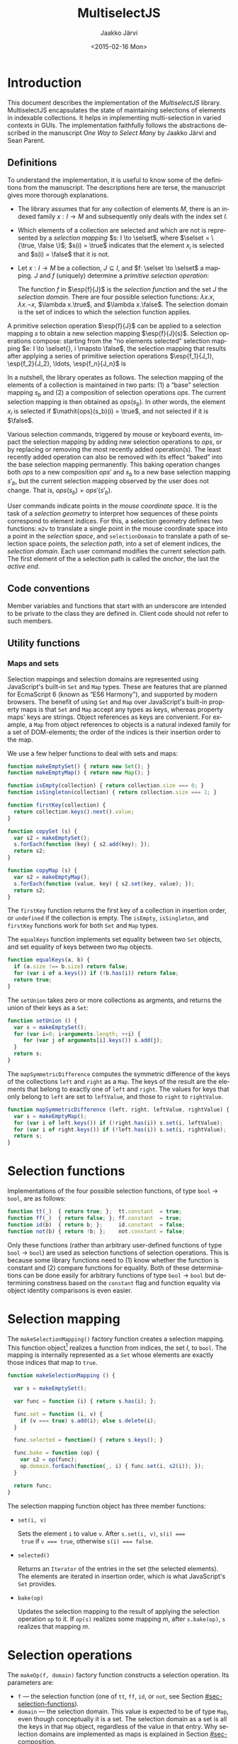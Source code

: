 * Export configuration                                             :noexport:
  
  #+MACRO: msjs MultiselectJS
  #+TITLE:     {{{msjs}}}
  #+AUTHOR:    Jaakko Järvi
  #+EMAIL:     jarvij@gmail.com
  #+DATE:      <2015-02-16 Mon>
  #+DESCRIPTION:
  #+KEYWORDS:
  #+LANGUAGE:  en
  #+OPTIONS:   H:5 num:t toc:t \n:nil @:t ::t |:t ^:t -:t f:t *:t <:t ':t
  #+OPTIONS:   TeX:t LaTeX:t skip:nil d:nil todo:t pri:nil tags:not-in-toc
  #+OPTIONS:   arch:nil
  
  #+EXPORT_SELECT_TAGS: export
  #+EXPORT_EXCLUDE_TAGS: noexport

  #+OPTIONS: html-postamble:nil html-preamble:nil html-scripts:nil 

  #+HTML_HEAD_EXTRA: <link rel="stylesheet" type="text/css" href="org.css" />
  #+HTML_DOCTYPE: xhtml5

  #+HTML_HEAD_EXTRA: <style>.org-src-name { font-weight: normal; text-decoration: overline underline;  font-family: monospace; margin-top: 1cm; }</style>
  # +HTML_HEAD_EXTRA: <style>.org-src-name:before { font-family: initial; content: ""; }</style>

* Introduction
  
  This document describes the implementation of the /{{{msjs}}}/
  library.  {{{msjs}}} encapsulates the state of maintaining
  selections of elements in indexable collections. It helps in
  implementing multi-selection in varied contexts in GUIs.  The
  implementation faithfully follows the abstractions described in the
  manuscript /One Way to Select Many/ by Jaakko Järvi and Sean Parent.

** Definitions

   \( 
   \newcommand{\true}{\mathsf{true}} 
   \newcommand{\false}{\mathsf{false}}
   \newcommand{\selset}{{\mathbf{2}}}
   \newcommand{\esp}[2]{\mathsf{op}^{#1}_{#2}} 
   \newcommand{\inds}{\mathsf{s\_dom}}
   \) 
  To understand the implementation, it is useful to know some of the
  definitions from the manuscript. The descriptions here are terse,
  the manuscript gives more thorough explanations.
   
  - The library assumes that for any collection of elements $M$, there
    is an indexed family $x: I \to M$ and subsequently only deals with
    the index set $I$.
 
  - Which elements of a collection are selected and which are not is
    represented by a /selection mapping/ $s: I \to \selset$, where
    $\selset = \{\true, \false \}$; $s(i) = \true$ indicates that the
    element $x_i$ is selected and $s(i) = \false$ that it is not.

  - Let $x: I \to M$ be a collection, $J \subseteq I$, and $f: \selset
    \to \selset$ a mapping.  $J$ and $f$ (uniquely) determine a
    /primitive selection operation/:

    \begin{equation*}
    \esp{f}{J}: (I \to \selset) \to (I \to \selset), s \mapsto
    \lambda i.\left\{ 
      \begin{array}{ll} 
        f(s(i)), & i \in J\\
        s(i), & i \notin J
      \end{array}
    \right.
    \end{equation*}

    The function $f$ in $\esp{f}{J}$ is the /selection function/ and
    the set $J$ the /selection domain/. There are four possible
    selection functions: $\lambda x. x$, $\lambda x. \neg x$,
    $\lambda x.\true$, and $\lambda x.\false$. The selection domain
    is the set of indices to which the selection function applies.

A primitive selection operation $\esp{f}{J}$ can be applied to a
selection mapping $s$ to obtain a new selection mapping
$\esp{f}{J}(s)$.  Selection operations compose: starting from
the "no elements selected" selection mapping $e: I \to \selset{}, i
\mapsto \false$, the selection mapping that results after applying a series
of primitive selection operations $\esp{f_1}{J_1}, \esp{f_2}{J_2},
\ldots, \esp{f_n}{J_n}$ is

\begin{equation*}
  (\esp{f_n}{J_n} \circ \esp{f_{n-1}}{J_{n-1}} \circ \ldots \circ \esp{f_1}{J_1})(e).
\end{equation*}

In a nutshell, the library operates as follows.  The selection mapping
of the elements of a collection is maintained in two parts: (1) a
"base" selection mapping $s_b$ and (2) a composition of selection
operations $\mathit{ops}$. The current selection mapping is then
obtained as $\mathit{ops}(s_b)$.  In other words, the element $x_i$ is
selected if $\mathit{ops}(s_b)(i) = \true$, and not selected if it is
$\false$.

Various selection commands, triggered by mouse or keyboard events,
impact the selection mapping by adding new selection
operations to $\mathit{ops}$, or by replacing or removing the most
recently added operation(s). The least recently added operation can also
be removed with its effect "baked" into the base selection mapping
permanently. This baking operation changes both $\mathit{ops}$ to a
new composition $\mathit{ops}'$ and $s_b$ to a new base selection
mapping $s'_b$, but the current selection mapping observed by the user
does not change. That is, $\mathit{ops}(s_b) = \mathit{ops}'(s'_b)$.

User commands indicate points in the /mouse coordinate space/.  It is
the task of a /selection geometry/ to interpret how sequences of these
points correspond to element indices. For this, a selection geometry
defines two functions: ~m2v~ to translate a single point in the mouse
coordinate space into a point in the /selection space/, and
~selectionDomain~ to translate a path of selection space points, the
/selection path/, into a set of element indices, the /selection
domain/. Each user command modifies the current selection path. The
first element of the a selection path is called the /anchor/, the last
the /active end/. 


** Code conventions

Member variables and functions that start with an underscore are
intended to be private to the class they are defined in. Client code
should not refer to such members.

** Utility functions

*** Maps and sets
    :PROPERTIES:
    :CUSTOM_ID: sec-maps-and-sets
    :END:

Selection mappings and selection domains are represented using
JavaScript's built-in ~Set~ and ~Map~ types. These are features that
are planned for EcmaScript 6 (known as "ES6 Harmony"), and supported
by modern browsers.  The benefit of using ~Set~ and ~Map~ over
JavaScript's built-in property maps is that ~Set~ and ~Map~ accept any
types as keys, whereas property maps' keys are strings.  Object
references as keys are convenient. For example, a ~Map~ from object
references to objects is a natural indexed family for a set of
DOM-elements; the order of the indices is their insertion order to the
map.

We use a few helper functions to deal with sets and maps:

#+NAME: set-and-map-functions
#+BEGIN_SRC js
  function makeEmptySet() { return new Set(); }
  function makeEmptyMap() { return new Map(); }

  function isEmpty(collection) { return collection.size === 0; }
  function isSingleton(collection) { return collection.size === 1; }

  function firstKey(collection) {
    return collection.keys().next().value; 
  }

  function copySet (s) { 
    var s2 = makeEmptySet();
    s.forEach(function (key) { s2.add(key); });
    return s2;
  }

  function copyMap (s) { 
    var s2 = makeEmptyMap();
    s.forEach(function (value, key) { s2.set(key, value); });
    return s2;
  }
#+END_SRC

The ~firstKey~ function returns the first key of a collection in
insertion order, or ~undefined~ if the collection is empty. The
~isEmpty~, ~isSingleton~, and ~firstKey~ functions work for both ~Set~
and ~Map~ types.

The ~equalKeys~ function implements set equality between two ~Set~ objects, 
and set equality of keys between two ~Map~ objects. 

#+NAME: equal-keys
#+BEGIN_SRC js
  function equalKeys(a, b) { 
    if (a.size !== b.size) return false;
    for (var i of a.keys()) if (!b.has(i)) return false;
    return true;
  }
#+END_SRC

The ~setUnion~ takes zero or more collections as argments, 
and returns the union of their keys as a ~Set~:

#+NAME: set-union
#+BEGIN_SRC js
  function setUnion () {
    var s = makeEmptySet();
    for (var i=0; i<arguments.length; ++i) {
       for (var j of arguments[i].keys()) s.add(j);
    }
    return s;
  }
#+END_SRC

The ~mapSymmetricDifference~ computes the symmetric difference of the
keys of the collections ~left~ and ~right~ as a ~Map~. The keys of the
result are the elements that belong to exactly one of ~left~ and
~right~. The values for keys that only belong to ~left~ are set to
~leftValue~, and those to ~right~ to ~rightValue~.

#+NAME: map-symmetric-difference
#+BEGIN_SRC js
  function mapSymmetricDifference (left, right, leftValue, rightValue) {
    var s = makeEmptyMap();
    for (var i of left.keys()) if (!right.has(i)) s.set(i, leftValue);
    for (var i of right.keys()) if (!left.has(i)) s.set(i, rightValue);
    return s; 
  }
#+END_SRC

*** Utilities scrap                                                :noexport:

#+NAME: utilities
#+BEGIN_SRC js :exports none :noweb yes
  <<set-and-map-functions>>
  <<equal-keys>>
  <<set-union>>
  <<map-symmetric-difference>>
  <<modifier-keys>>
#+END_SRC

*** Utilities tests                                        :noexport:ARCHIVE:

#+NAME: utilities-tests
#+BEGIN_SRC js :exports none :noweb yes
  test("Utilities tests", function (t) {

    var s = makeEmptySet();
    var m = makeEmptyMap();

    t.ok(isEmpty(s), "isEmpty 1");
    t.ok(isEmpty(m), "isEmpty 2");

    t.ok(!isSingleton(s), "isSingleton 1");
    t.ok(!isSingleton(m), "isSingleton 2");

    t.equal(firstKey(s), undefined, "firstKey 1");
    t.equal(firstKey(m), undefined, "firstKey 2");

    t.ok(equalKeys(s, m), "equalKeys 1");

    // add 1st elem to both
    s.add(1); m.set(1, true);

    t.ok(isSingleton(s), "isSingleton 3");
    t.ok(isSingleton(m), "isSingleton 4");

    t.ok(!isEmpty(s));
    t.ok(!isEmpty(m));

    t.equal(firstKey(s), 1, "firstKey 3");
    t.equal(firstKey(m), 1, "firstKey 4");

    // add 2nd elem to both
    s.add(2); m.set(2, true);
    t.ok(!isSingleton(s)), "not singleton 1";
    t.ok(!isSingleton(m)), "not singleton 2";

    t.equal(firstKey(s), 1, "firstKey 5");
    t.equal(firstKey(m), 1, "firstKey 6");
        
    t.ok(equalKeys(s, m), "equalKeys 2");

    // add 3rd to s
    s.add(3);
    t.ok(!equalKeys(s, m), "not equalKeys");
  });
#+END_SRC
* Selection functions 
    :PROPERTIES:
    :CUSTOM_ID: sec-selection-functions
    :END:

Implementations of the four possible selection functions, of type
~bool~ $\to$ ~bool~, are as follows:

#+NAME: selection-functions
#+BEGIN_SRC js
  function tt(_)  { return true; };  tt.constant  = true;
  function ff(_)  { return false; }; ff.constant  = true;
  function id(b)  { return b; };     id.constant  = false;
  function not(b) { return !b; };    not.constant = false;
#+END_SRC

Only these functions (rather than arbitrary user-defined functions of
type ~bool~ $\to$ ~bool~) are used as selection functions of selection
operations. This is because some library functions need to (1) know
whether the function is constant and (2) compare functions for
equality. Both of these determinations can be done easily for
arbitrary functions of type ~bool~ $\to$ ~bool~ but determining
constness based on the ~constant~ flag and function equality via
object identity comparisons is even easier.

* Selection mapping
  :PROPERTIES:
  :CUSTOM_ID: sec-selection-mapping
  :END:

The ~makeSelectionMapping()~ factory function creates a selection
mapping.  This function object[fn:1] realizes a function from indices,
the set $I$, to ~bool~.  The mapping is internally represented as a
~Set~ whose elements are exactly those indices that map to ~true~.

#+NAME: selection-mapping
#+BEGIN_SRC js
  function makeSelectionMapping () {

    var s = makeEmptySet();

    var func = function (i) { return s.has(i); };

    func.set = function (i, v) {
      if (v === true) s.add(i); else s.delete(i); 
    }

    func.selected = function() { return s.keys(); } 

    func.bake = function (op) {
      var s2 = op(func);
      op.domain.forEach(function(_, i) { func.set(i, s2(i)); });
    }

    return func;
  }
#+END_SRC

The selection mapping function object has three member functions:

- ~set(i, v)~
  
  Sets the element ~i~ to value ~v~. After ~s.set(i, v)~, ~s(i) ===
  true~ if ~v === true~, otherwise ~s(i) === false~.

- ~selected()~

  Returns an ~Iterator~ of the entries in the set (the selected
  elements).  The elements are iterated in insertion order, which is
  what JavaScript's ~Set~ provides.

- ~bake(op)~ 
  
  Updates the selection mapping to the result of applying the
  selection operation ~op~ to it. If ~op(s)~ realizes some mapping
  $m$, after ~s.bake(op)~, ~s~ realizes that mapping $m$.

[fn:1] By /function object/ we mean an object that can be called with
the function call syntax. It can be stateful and have both member
variables and member functions.

** Baking tests                                            :noexport:ARCHIVE:

#+NAME: baking-tests
#+BEGIN_SRC js :exports none :noweb yes
  test("Baking tests", function (t) {

    var M = multiselect;

    var D = M.detail;
    var s = D.makeSelectionMapping();
    var F = false, T = true;
    
    s.bake(D.makeOp(D.tt, dom())); // select no elements
    t.ok(arrayEquals([0, 1, 2, 3, 4].map(s),
                     [F, F, F, F, F]), "bake empty domain");
    
    s.bake(D.makeOp(D.tt, dom(1, 3))); // select 1 and 3
    t.ok(arrayEquals([0, 1, 2, 3, 4].map(s), 
                     [F, T, F, T, F]), "bake 1 and 3 true");
    
    s.bake(D.makeOp(D.ff, dom(1, 2))); // deselect 1 and 2
    t.ok(arrayEquals([0, 1, 2, 3, 4].map(s), 
                     [F, F, F, T, F]), "bake 1 and 2 false");
    
    s.bake(D.makeOp(D.not, dom(1, 3))); // flip 1 and 3
    t.ok(arrayEquals([0, 1, 2, 3, 4].map(s), 
                     [F, T, F, F, F]), "negate 1 and 3");
  });
#+END_SRC

* Selection operations

The ~makeOp(f, domain)~ factory function constructs a selection
operation.  Its parameters are:

  - ~f~ --- the selection function (one of ~tt~, ~ff~, ~id~, or ~not~,
    see Section [[#sec-selection-functions]]).
  - ~domain~ --- the selection domain. This value is expected to 
    be of type ~Map~, even though conceptually it is a set. The
    selection domain as a set is all the keys in that ~Map~ object, regardless
    of the value in that entry. Why selection domains are implemented as maps is explained
    in Section [[#sec-composition]].

Both arguments to ~makeOp~ are stored as members of the resulting (function) object,
as ~f~ and ~domain~.

#+NAME: primitive-selection-operation
#+BEGIN_SRC js 
  function makeOp (f, domain) {

    var func;
    if (f.constant) {
      func = function (s) {
        return function (i) {
          return (domain.has(i)) ? f() : s(i);
        }
      }
    } else {
      func = function (s) {
        return function (i) {
          return (domain.has(i)) ? f(s(i)) : s(i);
        }
      }
    }
    
    func.f = f;
    func.domain = domain;

    return func;
  }
#+END_SRC

The function call operator of the selection operator object takes one
of two of definitions, based on whether ~f~ is a constant function or
not;  if ~f~ is constant, there is no need to access the previous
state ~s(i)~ if ~i~ is within the operator's ~domain~.

** Primitive selection operation tests                     :noexport:ARCHIVE:

#+NAME: primitive-selection-operation-tests
#+BEGIN_SRC js :exports none
  test ("Primitive selection operation tests", function (t) {

    var M = multiselect;
    var D = M.detail;
    var F = false, T = true;
 
    var s = D.makeOp(D.tt, makeEmptyMap())(D.makeSelectionMapping());
    t.ok(arrayEquals([0, 1, 2, 3].map(s), 
                     [F, F, F, F]), "empty domain");

    s = D.makeOp(D.tt, dom(1, 3))(s);
    t.ok(arrayEquals([0, 1, 2, 3].map(s), 
                     [F, T, F, T]), "true function");

    s = D.makeOp(D.ff, dom(1, 3))(s);
    t.ok(arrayEquals([0, 1, 2, 3].map(s), 
                     [F, F, F, F]), "false function");

    s = D.makeOp(D.not, dom(1, 3))(s);
    t.ok(arrayEquals([0, 1, 2, 3].map(s), 
                     [F, T, F, T]), "negation function");

  });
#+END_SRC
* Composition of selection operations
  :PROPERTIES:
  :CUSTOM_ID: sec-composition
  :END:


The function ~makeOpComposition~ creates a composition of 
selection operations.  This function object is a selection operation
itself, so applying it to a selection mapping produces a selection
mapping. In symbols, if ~c~ is a composition and ~s~ a selection
mapping, ~c(s)~ is also a selection mapping.

#+NAME: op-composition
#+BEGIN_SRC js :noweb no-export
    function makeOpComposition () {

      var ops = [];                
      var domain = makeEmptyMap(); 
      var gen = 0;                                                    

      var func = function (s) {
        <<op-composition-function-call-operator-body>>
      }
     
      func.domain = domain;
      
      // member functions of func
      <<op-composition-push>>
      <<op-composition-pop>>
      <<op-composition-top>>
      <<op-composition-top2>>
      <<op-composition-shift>>
      <<op-composition-size>>
      <<op-composition-remove-index>>
      
      return func;
    }
#+END_SRC

The composed selection operations are stored in the ~ops~
array.  The keys of the ~domain~ map are the union of the domains
of all selection operations in ~ops~. The counter ~gen~
grows with each added selection operation. 

Assume the composition object represents the value $f \circ g \circ h$.
Then ~ops~ is the array ~[h, g, f]~.  The selection status of an element $i$ in $(f \circ g
\circ h)(s)$, where $s$ is the base selection mapping, could simply be
determined by computing ~f(g(h(s)))(i)~. Often the result, however,
does not depend on all functions in the composition. For example, if
~f~'s selection function is constant and ~i~ belongs to ~f~'s domain,
then ~f(g(h(s)))(i)~ is equal to ~f(s)(i)~. Or if ~i~ is not in ~f~'s
or ~g~'s domain, then ~f(g(h(s)))(i)~ is equal to ~h(s)(i)~.  The
composition object maintains extra information to avoid unnecessary
evaluations. 

The basic scheme is that ~domain~ maps each index ~i~ to the first
selection operation whose domain includes ~i~, and the
domain of that selection operation maps ~i~ to the next
selection operation whose domain includes ~i~, and so
forth. In more details:

- If for some composition object ~domain.has(i)~ is true,
  then ~ops[ops.length-1 - (gen - domain.get(i))]~ is the first
  (counting backwards from the end of the array) selection
  operation that defines a value for index ~i~.  If ~domain.has(i)~ is
  false, then ~i~ does not belong to the domain of any of the
  selection operators in ~ops~.  

- The value of ~gen~ is increased with every addition of a 
  selection operation to the composition. The purpose of ~gen~
  is to avoid updating every element of ~domain~ when new operations
  are added to ~ops~.
 
- Assume ~ops[n]~ is the first selection operation that
  defines ~i~.  If ~op~'s selection function ~f~ is not constant (it
  is ~id~ or ~not~), then to obtain the selection status of ~i~, ~i~'s
  prior status is needed. This prior status is determined by the
  closest selection operation that has ~i~ in its domain,
  which is found as follows.
  The expression ~ops[n].domain.get(i)~ has
  some integral value ~k~. The meaning of ~k~ is the distance in the
  ~ops~ array to the closest entry that defines the selection status
  of ~i~. In other words, ~ops[n-k].domain.has(i)~ is ~true~, and for
  all ~0 < j < k~, ~ops[n-j].domain.has(i)~ is ~false~.  If ~k > n~,
  ~i~ belongs to the domain of no prior primitive selection operation;
  ~i~'s selection state is then ~s(i)~, determined only by the base
  selection mapping ~s~.

#  Note that when the selection function is constant (~tt~ or ~ff~),
#  the ~ops~ composition need not be traversed further.  If no ~id~ or
#  ~not~ selection functions are used anywhere in the composition, no
#  more than one selection function is evaluated to determine the
#  selection status of an element.

The implementation of ~func~'s function call operator takes advantage
of the avove encodings. First, if an element ~i~ is not in the
selection domain of some selection operation, the selection
function of that operation is never evaluated when determining the
selection status of ~i~. Second, if an element ~i~ is in the 
domain of a selection operation whose selection function is
constant, and that function is evaluated to find out the
selection status of ~i~, then no further selection functions are
invoked.

#+CAPTION: ~<<op-composition-function-call-operator-body>>~
#+NAME: op-composition-function-call-operator-body
#+BEGIN_SRC js :noweb strip-export
  return function (i) {
    return evaluate(domain.has(i) ? (ops.length-1) - (gen-domain.get(i)) : -1, i)(i);
  }

  // determine selection state of i but only access the elements 
  // of ops (staring from ind) that have i in their domain
  function evaluate(ind, i) {
    if (ind < 0) return s; // i defined in the base selection mapping s
    else {
      var op = ops[ind];
      return op(function (j) { return evaluate(ind - op.domain.get(i), j)(i); });
      // the call to evaluate is wrapped to a lambda to make the call lazy.
      // op will only call the lambda if op.f.constant is false
    }
  }
#+END_SRC

The public methods of a composition object are:

  - ~push(op)~ 

    - Adds ~op~ to the composition; if ~c~ represents the 
      composition $r_1 \circ r_2 \circ \cdots \circ r_n$, 
      then ~c.push(op)~ represents the
      composition ~op~ $\circ\, r_1 \circ r_2 \circ \cdots \circ r_n$.

      #+CAPTION: ~<<op-composition-push>>~
      #+NAME: op-composition-push
      #+BEGIN_SRC js :noweb strip-export
        func.push = function (op) {
          ops.push(op);
          ++gen
          op.domain.forEach(function(_, i) {
            op.domain.set(i, domain.has(i) ? gen - domain.get(i) : ops.length);
            domain.set(i, gen); 
          });
        }
      #+END_SRC

    - When ~op~ is pushed to ~ops~, each element ~i~ in its domain is
      assigned the distance to the previous operation in ~ops~ that
      defines ~i~. If none defines ~i~, the distance is the length of
      ~ops~, indicating that the previous definition is the base
      selection mapping. The composition's domain is also updated for
      each ~i~, setting the newly added operation ~op~ as the most
      recent one that defines the selection state of ~i~.
      
  - ~pop()~

    - Removes the most recently pushed operation from the composition.
      If ~c~ is $r_1 \circ r_2 \circ \cdots \circ r_n$, then
      ~c.pop()~ is $r_2 \circ \cdots \circ r_n$. 

      /Precondition:/ ~ops~ not empty.

      #+CAPTION: ~<<op-composition-pop>>~
      #+NAME: op-composition-pop
      #+BEGIN_SRC js :noweb strip-export
        func.pop = function () {
          var n = ops.length;
          var op = ops.pop();
          --gen;
          // domain updated for those elements that are in op.domain
          op.domain.forEach(function (_, i) {
            if (op.domain.get(i) >= n) domain.delete(i); // no op defines i
            else domain.set(i, domain.get(i) - op.domain.get(i)); 
          });
          return op;
        }
      #+END_SRC
    
  - ~top()~
  
    - Returns a reference to the most recently pushed operation.

      /Precondition:/ ~ops~ not empty.

      #+CAPTION: ~<<op-composition-top>>~
      #+NAME: op-composition-top
      #+BEGIN_SRC js :noweb strip-export
        func.top = function () { return ops[ops.length - 1]; }
      #+END_SRC

  - ~top2()~
  
    - Returns a reference to the second-most recently pushed operation.

      /Precondition:/ ~ops~ has at least two elements.

      #+CAPTION: ~<<op-composition-top2>>~
      #+NAME: op-composition-top2
      #+BEGIN_SRC js :noweb strip-export
        func.top2 = function () { return ops[ops.length - 2]; }
      #+END_SRC

  - ~shift()~

    - Removes the least recently pushed operation from the composition.
      If ~c~ is $r_1 \circ r_2 \cdots \circ r_n$, then
      ~c.shift()~ is $r_1 \circ r_2 \cdots \circ r_{n-1}$. Returns
      the removed operation.

      /Precondition:/ ~ops~ not empty.

      #+CAPTION: ~<<op-composition-shift>>~
      #+NAME: op-composition-shift
      #+BEGIN_SRC js :noweb strip-export
        func.shift = function (bmap) {
          var op = ops.shift();
          op.domain.forEach(function(_, i) {
            if (domain.get(i) - gen === ops.length) { domain.delete(i); }
            // if lastOp the only op that defines i, remove i from domain
          });
          return op;
        }
     #+END_SRC

  - ~size()~
 
    - Returns the number of operations in ~ops~.

      #+CAPTION: ~<<op-composition-size>>~
      #+NAME: op-composition-size
      #+BEGIN_SRC js :noweb strip-export 
        func.size = function () { return ops.length; }
      #+END_SRC

  - ~removeIndex(i)~

    - Removes an index from ~domain~ and all domains in ~ops~.

      #+CAPTION: ~<<op-composition-remove-index>>~
      #+NAME: op-composition-remove-index
      #+BEGIN_SRC js :noweb strip-export 
        func.removeIndex = function (i) {
          if (!domain.has(i)) return;

          // find the first op in ops that defines i
          var j = (ops.length - 1) - (gen - domain.get(i));

          while (j >= 0) {
            var d = ops[j].domain.get(i);
            ops[j].domain.delete(i);
            j -= d;
          }
          domain.delete(i);
        }
      #+END_SRC

** Op composition tests                                    :noexport:ARCHIVE:

#+NAME: op-composition-tests
#+BEGIN_SRC js :exports none
  test ("Op composition tests", function (t) {

    var D = multiselect.detail;
    var s = D.makeSelectionMapping();
    var comp = D.makeOpComposition();
    var F = false, T = true;
    var sel = comp(s); 

    t.ok(arrayEquals([0, 1, 2].map(sel), [F, F, F]), "empty");
   
    comp.push(D.makeOp(D.tt, dom(1)));
    t.ok(arrayEquals([0, 1, 2].map(sel), [F, T, F]), "add 1");

    comp.push(D.makeOp(D.not, dom(0, 1, 2)));
    t.ok(arrayEquals([0, 1, 2].map(sel), [T, F, T]), "add 2");

    comp.push(D.makeOp(D.ff, dom(0, 1)));
    t.ok(arrayEquals([0, 1, 2].map(sel), [F, F, T]), "add 3");

    comp.pop();
    t.ok(arrayEquals([0, 1, 2].map(sel), [T, F, T]), "pop 1");

    comp.pop();
    t.ok(arrayEquals([0, 1, 2].map(sel), [F, T, F]), "pop 2");

    comp.pop();
    t.ok(arrayEquals([0, 1, 2].map(sel), [F, F, F]), "empty");

    // push three ops
    comp.push(D.makeOp(D.not, dom(0, 2)));
    comp.push(D.makeOp(D.tt,  dom(1, 2)));
    comp.push(D.makeOp(D.not, dom(0, 1)));
    t.ok(arrayEquals([0, 1, 2].map(sel), [F, F, T]), "add 3 again");

    comp.shift(); 
    t.ok(arrayEquals([0, 1, 2].map(sel), [T, F, T]), "shift 1");

    comp.shift(); 
    t.ok(arrayEquals([0, 1, 2].map(sel), [T, T, F]), "shift 2");

    comp.shift(); 
    t.ok(arrayEquals([0, 1, 2].map(sel), [F, F, F]), "shift 3");
   
  });
#+END_SRC

#+NAME: op-remove-index-tests
#+BEGIN_SRC js :exports none
  test ("Op composition removeIndex tests", function (t) {

    var D = multiselect.detail;
    var comp = D.makeOpComposition();
    var s = D.makeSelectionMapping();
    var selection = comp(s); 

    comp.push(D.makeOp(D.tt, dom(0)));
    comp.push(D.makeOp(D.tt, dom(1)));
    comp.push(D.makeOp(D.ff, dom(0)));
    comp.push(D.makeOp(D.tt, dom(0, 1)));
    t.ok(arrayEquals([0, 1].map(selection), [true, true]), "removeIndex 1");
    comp.removeIndex(1);
    t.ok(arrayEquals([0, 1].map(selection), [true, false]), "removeIndex 2");
    comp.removeIndex(0);
    t.ok(arrayEquals([0, 1].map(selection), [false, false]), "removeIndex 3");
  });
#+END_SRC

* Selection state

The ~SelectionState~ class stores all state of a multi-selection, 
that is, the information contained in the "selection state tuple"
described in the manuscript.  ~SelectionState~ is (most of) the public
API of {{{msjs}}}.  Its constructor's parameters are:

 - a /selection geometry/ (see Section [[#sec-selection-geometries]]),
 - a callback (~refresh~) that defines how to display the selection
   state (the default is a function that does nothing),
 - a flag that controls whether /change tracking/ should be used or
   not (the default is ~false~: no tracking), and
 - the maximum number of undo operations (the default is 10).

#+NAME: selection-state
#+BEGIN_SRC js 
  function SelectionState (geometry, refresh, tracking, maxUndo) {

    if (refresh === undefined) refresh = function () {};
    if (tracking === undefined) tracking = false;
    if (maxUndo === undefined) maxUndo = 10;

    this._geometry = geometry;
    this._tracking = tracking;
    this._refresh = refresh;
    this._maxOps = Math.max(2, 2 * maxUndo);
    this.reset();
  }
#+END_SRC

If ~tracking~ is ~true~, ~refresh~ will be called with a ~Map~ whose
keys are the indices of the changed elements, and values their current
selection status (~true~ or ~false~).  If ~tracking~ is false,
~refresh~ will be called with the current selection mapping.  Tracking
can simplify visualizing the selection, but it requires additional
computation and memory, so it is left optional.

The maximum number of selection operations, ~_maxOps~, is
twice ~maxUndo~, as each undoable operation consists of two 
selection operations.  At least one pair of selection
operations must be allowed, otherwise shift-click will not work as
expected (if each operation is immediately baked into the permanent
selection mapping, shift-click would not remember the prior state of
the elements under the current selection domain).

The rest of the initialization code is in the ~reset~ method.  This
method can be used if the entire selection state must be reset (e.g.,
to respond to the indexed family $I$ being changed).

#+NAME: selection-state-reset
#+BEGIN_SRC js 
  SelectionState.prototype.reset = function () {

    this._s = makeSelectionMapping();
    this._ops = makeOpComposition();
    this._spath = [];
    this._cursor = undefined;

    this._redoStack = [];
    this._current = this._ops(this._s); // current selection
    
    this._opsStatus = ACTIVE_NONE;        
    this._queuedCommand = function () {};
  };

  const ACTIVE_NONE = 0, ACTIVE_FILTER = 1, ACTIVE_SHIFT_CLICK_OR_SET_PATH = 2;
  const C_SHIFT_CLICK = 0, C_SET_PATH = 1;
#+END_SRC

The elements of the /selection state tuple/ described 
in the manuscript are represented by ~SelectionState~'s member
variables:

  1. ~_s~ is the selection mapping,
  2. ~_ops~ is the composition of primitive selection operations (it
     is an invariant that ~_ops~ always has an even number of
     selection operations),
  3. ~_spath~ is the selection path, 
  4. ~_cursor~ is the keyboard cursor, and
  5. ~_opsStatus~ is an indicator of whether the topmost selection
     operation is /active/ (open for modification) and for which command. It can
     take values ~ACTIVE_NONE~, ~ACTIVE_SHIFT_CLICK_OR_SET_PAHT~, or ~ACTIVE_FILTER~.
     If the status is ~ACTIVE_NONE~, then both shift-click/set path and filter
     methods will first add a new empty pair of selection operators to
     ~_ops~.  If it is ~ACTIVE_SHIFT_CLICK~, then shift-click or set path will not
     add a new pair, but filter will. The roles are reversed with
     ~ACTIVE_FILTER~.


The ~_redoStack~ variable contains the redoable commands (selection
operations).  The ~_current~ variable is bound to the value
~_ops(_s)~, and it is thus the selection mapping that reflects the
current selection status of the elements. Finally, ~_queuedCommand~ is
a one-element command queue, which is used in combining several
consecutive shift-click operations, or several consequtive set path
operations, to one.

** Accessing the selection state of elements

The selection state of the element at index ~i~ is given by the
~isSelected(i)~ function:

#+NAME: selection-state-is-selected
#+BEGIN_SRC js 
  SelectionState.prototype.isSelected = function (i) { 
    this._flush();
    return this._current(i); 
  }
#+END_SRC

The ~_flush~ method is described with the shift-click command; its purpose is
to complete a possibly pending selection operation stored in ~_queuedCommand~.
The flush is called at the beginning of many of the methods of ~SelectionState~.

The ~selected~ function constructs a ~Set~ consisting of the currently selected
elements.  To determine which elements are selected, it suffices to
inspect the elements that are selected in the base selection mapping
and elements that are in the domain of the current composition. The
iteration order of the resulting ~Set~ offers no useful guarantees.

#+NAME: selection-state-selected
#+BEGIN_SRC js 
  SelectionState.prototype.selected = function () {
    this._flush();
    var J = makeEmptySet();
    for (var i of this._s.selected()) if (this._current(i)) J.add(i);
    for (var i of this._ops.domain.keys()) if (this._current(i)) J.add(i);
    return J;
  }
#+END_SRC

** Click functions

The three basic selection commands are ~click(p)~, ~cmdClick(p)~, and
~shiftClick(p)~.  They follow the specification in the manuscript,
with a couple additional details. 

*** Click 

The ~click(vp)~ function expects a selection space coordinate, which
will (usually) become the new anchor and the new keyboard cursor.  The
method clears the selection path, then extends the empty path with
~vp~.  The selection geometry's ~extendPath~ method may still leave
the path empty---some geometries will have coordinate values that
should not be stored to the selection path, such as points outside any
selectable element.  The ~extendPath~ must return ~null~ if ~path~
is not changed. If the selection path is left empty, the anchor is
undefined and the keyboard cursor remains unchanged.

#+NAME: selection-state-click
#+BEGIN_SRC js 
  SelectionState.prototype.click = function(vp) {
    this._flush();
    this._spath = []; 
    if (this._geometry.extendPath(this._spath, vp) !== null) this._cursor = vp;

    var J1 = this._callSelectionDomain(this._spath);

    if (clickIsNop.call(this, J1)) return this;

    var J0 = makeEmptyMap();
    for (var i of this._s.selected()) if (this._current(i)) J0.set(i, true);
    for (var i of this._ops.domain.keys()) if (this._current(i)) J0.set(i, true);

    this._ops.push(makeOp(ff, J0));
    this._ops.push(makeOp(tt, J1));
    this._bake();

    this._opsStatus = ACTIVE_SHIFT_CLICK_OR_SET_PATH;

    if (this._tracking) this._refresh(mapSymmetricDifference(J0, J1, false, true));
    else this._refresh(this._current);
    return this;
  };
#+END_SRC

A click command clears the current selection, then adds the
elements of the selection domain to the selection.  This effect is
achieved by pushing two selection operations: first ~ff~
over all selected elements, then ~tt~ over the new selection domain.

The ~callSelectionDomain~ method wraps a call to ~selectionMode~;
its details are explained below.

The helper function ~clickIsNop(J)~ detects clicks that would not have
any effect on the selection state. Such clicks are ignored to avoid
creating unnecessary undoable states. 

If ~_ops~ grows too big, [[#sec-baking][~_bake~]] reduces the size of ~_ops~
by one undoable operation (two selection operations).

The ~_opsStatus~ is set to ~ACTIVE_SHIFT_CLICK_OR_SET_APTH~ to
indicate that shift-click or set path can modify the topmost
selection operation that is pushed to ~_ops~.

Finally, the ~_refresh~ callback is invoked.  If tracking is on, its
argument is a newly constructed ~Map~ of the changed elements.  The
keys of the map indicate the changed elements, and the values their
current state (~true~ selected, ~false~ not selected).  If tracking is
off, the argument is the current selection mapping.

**** Detecting a nop

Assume ~op1~ and ~op2~ are the two tompost selection operations of the ~_ops~ composition.

Then, if the most recent command was

  - click, ~op1.f~ is ~tt~ and ~op2.f~ is ~ff~;
  - command-click, ~op1.f~ is either ~tt~ or ~ff~ and ~op2.f~ is ~id~;
  - any other command, either the conditions of click or command-click hold.

A click is deemed a nop if the previous command was also a click, and 
if the new selection domain is equal to the previous one:

#+NAME: click-is-nop
#+BEGIN_SRC js 
  function clickIsNop(J) {      
    return this._ops.size() >= 2 &&
      this._ops.top2().f === ff && this._ops.top().f === tt && 
      equalKeys(J, this._ops.top().domain);
  }  
#+END_SRC

A command-click operation toggles, so for it to have no effect, ~J~ must
be empty. Though this guarantees no change to elements' selection
status, it is not yet a suffcient condition for a nop, since the
selection mode may have to change. (This case results to indistinguishable
undo states.)

#+NAME: cmd-click-is-nop
#+BEGIN_SRC js 
  function cmdClickIsNop(J, mode) {      
    return this._ops.size() >= 2 &&
      this._ops.top2().f === id && this._ops.top().f === mode &&
      isEmpty(J) && isEmpty(this._ops.top().domain);
  }  
#+END_SRC

The above rules can let equivalent undo states through in rare cases.
It would be possible to add additional checking to the undo operation, 
but it is perhaps not worth the complication.

*** Command-click

The implementation differs from ~click~ on five counts: First, the
selection mode depends on whether the clicked point ~vp~ is on a
selected element or not. Second, command-clicking does not clear the
current selection. Third, the conditions for detecting a nop differ.
Fourth, computing which elements were changed is different.
The second parameter, ~selmode~, is an additional variation point that is
not used in typical selection geometries.

#+NAME: selection-state-cmd-click
#+BEGIN_SRC js 
  SelectionState.prototype.cmdClick = function (vp, selmode) {
    this._flush();
    this._spath = []; 
    if (this._geometry.extendPath(this._spath, vp) !== null) this._cursor = vp;

    var J = this._callSelectionDomain(this._spath);
    var mode;
    if (selmode === undefined) mode = this._onSelectedIndex(J) ? ff : tt;
    else mode = selmode ? tt : ff;

    if (cmdClickIsNop.call(this, J, mode)) return this;

    var changed = makeEmptyMap();
    if (this._tracking) {
      for (var i of J.keys()) {
        var state = this._current(i);
        if (state !== mode(state)) changed.set(i, mode(state));
      }
    }
    this._ops.push(makeOp(id, makeEmptyMap()));
    this._ops.push(makeOp(mode, J));
    this._bake();

    this._opsStatus = ACTIVE_SHIFT_CLICK_OR_SET_PATH;

    this._refresh(this._tracking ? changed : this._current);
    return this;
  }
#+END_SRC

The selection ~mode~ is either ~ff~ or ~tt~, and determined by whether
the point ~vp~ is considered to be on an element that is selected, or
not. This determination is made by ~_onSelectedIndex(J)~, which
returns ~true~ exactly when ~J~ contains exactly one index and that
index is selected.

The selection mode can also be set explicitly; if the second parameter
~selmode~ is ~true~, the selection mode is set to ~tt~, and if 
~false~, to ~ff~. This mechanism is meant for applications that
have a "non-standard" way of choosing the selection mode, such as 
a particular modifier key to deselect.

For tracking changes, it suffices to consider the indices in ~J~.  The
current selection state of each index is compared to what
the state will be, ~mode(state)~, when the new primitive operations
have been pushed to ~_ops~. If those states differ, the index is added
to ~changed~.

*** Shift-click

The semantics of shift-clicking guarantees that that the effect of two
consecutive shift-clicks, say, at points $p_1$ and $p_2$, is the same
as first extending the selection path with $p_1$, then shift-clicking
at $p_2$.  To take advantage of this property when many shift-click
events happen in rapid succession, a shift-click command is queued,
instead of executed immediately.  At most one command can be queued at
a time.

#+NAME: selection-state-shift-click
#+BEGIN_SRC js 
  SelectionState.prototype.shiftClick = function (vp) {

    if (this._geometry.extendPath(this._spath, vp) === null) return this;
    this._cursor = this._spath[this._spath.length-1];

    if (this._queuedCommand.pending && 
        this._queuedCommand.type === C_SHIFT_CLICK) return this;
    else this._flush();

    this._queuedCommand = mkDelayedCommand(this, C_SHIFT_CLICK);
    setTimeout(this._queuedCommand, 0);
    return this;
  }
#+END_SRC

Shift-click first extends the selection path and sets the cursor,
except in the case that ~vp~ did not change the selection path.  Not
setting the cursor seems to be the natural behavior.  Consider
geometries where every selection space point is bound to some index,
and some mouse locations (such as those outside the extents of any
element) map to, say, ~null~.  In such a (likely common) setting,
dragging the mouse past an element to a ~null~ location during a
rubber band selection would cause the cursor location to be lost.

If a shift-click command is currently pending, nothing more needs to
be done. Eventually that pending command will get to execute, with the
selection path that was just extended with ~vp~.  In the case where
either no commands are pending or another kind of command (there is
only one possibility: /set path/) is pending, the queue is flushed,
and a new command is created with ~mkDelayedCommand~ and scheduled.

#+NAME: mk-delayed-command
#+BEGIN_SRC js 
  function mkDelayedCommand(sel, cmdType) {
    var cmd = function () {
      if (cmd.pending === false) return null;
      cmd.pending = false;

      if (sel._opsStatus !== ACTIVE_SHIFT_CLICK_OR_SET_PATH) { 
        sel._opsStatus = ACTIVE_SHIFT_CLICK_OR_SET_PATH; 
        sel._addEmptyPair(); 
      }

      var changed = makeEmptyMap();
      var op = sel._ops.pop();
      var mode = op.f;

      var oldJ = sel._tracking ? copyMap(op.domain) : op.domain;

      var J = sel._callSelectionDomain(sel._spath, cmdType, oldJ);

      if (sel._tracking) {
        mapSymmetricDifference(J, op.domain, true, false).forEach((function(value, i) {
          var tmp = sel._current(i);
          if (mode(tmp) === tmp) return;
          if (value) changed.set(i, mode(tmp)); else changed.set(i, tmp);
        }).bind(sel));
      }

      sel._ops.push(makeOp(mode, J));
      sel._refresh(sel._tracking ? changed : sel._current);
    };

    cmd.pending = true;
    cmd.type = cmdType;
    return cmd;
  }
#+END_SRC

The parameters to ~mkDelayedcommand~ are the selection state ~sel~ and
the a command type (~C_SHIFT_CLICK~ or ~C_SET_PATH~). 
The function constructs a command, marks it as pending, remembers the
method that created the command, and returns the constructed command.

Due to how the scheduling is arranged, a command may be executed more
than once.  Therefore the command tests first if it is still pending
or not, and returns immediately if it has already been executed.  When
the command gets to be executed, it must check whether to add a new
empty pair of selection operations. This is necessary, for example,
after ~undo~, ~redo~, and ~reset~, but must not be done after a click,
command-click or another shift-click.  This mechanism is to prevent
shift-click from overwriting a selection domain that is in an already
"committed" state.

After popping the topmost ~_ops~ element, the selection domain is
calculated; the old selection domain is passed as a hint to the
selection domain calculations. The ~selectionDomain~ function is
allowed to modify the hint parameter ~oldJ~. If tracking is on, such
modifications would cause errors, and we first thus take a copy of
~oldJ~. The details of calling ~selectionDomain~ are in
the ~_callSelectionDomain~ function, explained below.

The effect of the ~pop~ and ~push~ calls is to change the
domain of the topmost selection operation, and thus to modify the
current selection domain. The selection function of the operation
remains the same. 

The logic of tracking changes is as follows. Since shift-click only
modifies the selection domain (~op.domain~ is replaced with ~J~), the
only indices that need to be inspected are those that belong to ~J~
but not to ~op.domain~ (added indices), and those that belong to
~op.domain~ but not ~J~ (removed indices).  We construct a symmetric
difference map of these indices, where added indices have the value
~true~ and removed the value ~false~.  Then we detect if the current
selection function (~mode~) changes those values, and if so, set the
corresponding index in ~changed~ to the new value.

*** Call selection domain

#+NAME: selection-state-call-selection-domain
#+BEGIN_SRC js 
  SelectionState.prototype._callSelectionDomain = function (path, cmdType, J) {
    if (cmdType === undefined || cmdType !== this._previousCmdType) {
      this._previousCmdType = cmdType;
      if (path.length === 0) return makeEmptyMap();
      return this._geometry.selectionDomain(path);
    } else {
      if (path.length === 0) return makeEmptyMap();
      return this._geometry.selectionDomain(path, cmdType, J);
    }
  }
#+END_SRC

The client should define ~selectionDomain~ function in such a way that
if it is called with no arguments other than a selection path, it
correctly computes the selection domain. The other two arguments
enable taking advantage of the result of the previous call to
~selectionDomain~, which is beneficial in some selection
geometries. This possibility exists in two calling contexts, in the
command objects created either in the ~shiftClick~ or ~setPath~
methods. The purpose of ~_callSelectionDomain~ is to only pass the
information about the previous result to ~selectionDomain~ if the source
of the call is the same as the source of the previous call.

Note that ~_callSelectionDomain~ takes care of the empty path
case, so that ~selectionDomain~ functions can assume they
are never called with an empty path.

*** Flush

The ~_flush~ method is simply a call to the queued command. Flushing
does not remove the queued command object; it may still be executed
later by the main event loop or another call to ~_flush~. Hence, each
command must know how to behave if executed more than once (they
should be no-ops). Only ~shiftClick~ and ~setPath~ methods schedule
commands.

#+NAME: selection-state-flush
#+BEGIN_SRC js 
  SelectionState.prototype._flush = function () { 
    this._queuedCommand();
  }
#+END_SRC

** Manipulating the selection path

The purpose of the ~setPath~ function is to make it possible to
implement geometry-specific means to modify the current selection path
directly.  For example, the visualization of a lasso selection could
make the corners of the lasso-polygon visible and draggable, so that
the user could directly manipulate the selection path.  This would
require modifying an aribtrary point of the selection path, not just
adding a point at the end.

This function is very similar to shift-click, except that instead of
extending the selection path with a new point, it replaces the entire
path.  Calls to ~setPath~ are queued the same way as those to ~shiftClick~,
so that consequtive calls can be combined.

#+NAME: selection-state-set-path
#+BEGIN_SRC js 
  SelectionState.prototype.setPath = function (path) {
    this._spath = path;
    this._cursor = activeEnd(path);

    if (this._queuedCommand.pending &&
        this._queuedCommand.type === C_SET_PATH) return this;
    else this._flush();

    this._queuedCommand = mkDelayedCommand(this, C_SET_PATH); 
    setTimeout(this._queuedCommand, 0);
    return this;
  }
#+END_SRC

** Analyzing elements under point

The ~onSelected(p)~ function determines if a selection space point ~p~
is on a selected element. Many selection contexts need this
functionality, e.g., to decide whether to interpret a click as a
selection operation or as a beginning of a drag-and-drop. The
~cmdClick~ function needs this same information for choosing between
selecting and deselecting, but to obtain the information it uses the
function ~_onSelectedIndex(J)~.  While ~onSelected~ calculates a
selection domain from a selection space coordinate, ~_onSelectedIndex~
uses directly the selection domain that ~cmdClick~ has already
computed.  Both functions return ~true~ exactly when the selection
domain (either computed or given as a parameter) is a singleton whose
only element is selected.

#+NAME: selection-state-on-selected
#+BEGIN_SRC js 
  SelectionState.prototype.onSelected = function (vp) {
    this._flush();
    var path = [];
    if (this._geometry.extendPath(path, vp) === null) return false;
    var J = this._callSelectionDomain(path);
    return this._onSelectedIndex(J);
  };

  SelectionState.prototype._onSelectedIndex = function (J) {
    return isSingleton(J) && this.isSelected(firstKey(J)); // isSelected calls _flush
  };
#+END_SRC

** Empty pairs 

#+NAME: selection-state-dummy-op-functions
#+BEGIN_SRC js 
  SelectionState.prototype._addEmptyPair = function () {
    this._ops.push(makeOp(id, makeEmptyMap()));
    this._ops.push(makeOp(tt, makeEmptyMap()));
  }
#+END_SRC

** Baking

The ~_bake~ function is a utility, called by ~click~ and ~cmdClick~ etc.,
to remove the oldest two selection operations from ~_ops~ 
when its maximum size is exceeded. 

#+NAME: selection-state-bake
#+BEGIN_SRC js 
  SelectionState.prototype._bake = function () {
    if (this._ops.size() > this._maxOps) {
      this._s.bake(this._ops.shift());
      this._s.bake(this._ops.shift());
    }
  }
#+END_SRC

** Undo and redo operations
  :PROPERTIES:
  :CUSTOM_ID: sec-undo-redo
  :END:

Undoing and redoing is simply removing from and adding to the
operation composition ~_ops~. Similar to other user operations, undo
and redo push and pop primitive selection operations in pairs.  Both
undo and redo leave the ~_ops~ stack in a state where the selection
path is empty. 

Both operations mark the commit status as ~ACTIVE_NONE~.  This is 
important. Assume it was not done.  After undo some earlier selection
operation ~op~ is at the top of ~_ops~. The selection path that
determined ~op~'s selection domain, however, is no longer available.
Click and command-click would still behave well as they would not
modify ~op~.  A shift-click at this state, however, would likely
produce surprising results---shift-click replaces the topmost
selection operation with a new operation that has a different domain,
and would thus cause seemingly random elements to become either
selected or unselected.  By setting the commit status to ~ACTIVE_NONE~,
shift-click is forced add a new empty pair of selection operations.

#+NAME: selection-state-undo-redo
#+BEGIN_SRC js 
  SelectionState.prototype.undo = function () {
    this._flush();
    this._spath = [];

    var changed = makeEmptyMap();
    if (this._ops.size() >= 2) {
      if (this._tracking) {
        for (var i of this._ops.top().domain.keys()) changed.set(i, this._current(i));
        for (var i of this._ops.top2().domain.keys()) changed.set(i, this._current(i));
      }
      this._redoStack.push(this._ops.pop());
      this._redoStack.push(this._ops.pop());
    }
    if (this._tracking) {
      for (var i of changed.keys()) {
        if (changed.get(i) === this._current(i)) changed.delete(i);
        else changed.set(i, this._current(i));
      }
    }

    // redoStack is not cleared ever,
    // so we limit its size (to same as undo stack's)
    if (this._redoStack.length > this._maxOps) {
      this._redoStack.shift();
      this._redoStack.shift();
    }
    this._opsStatus = ACTIVE_NONE;
    this._refresh(this._tracking ? changed : this._current);
    return this;
  }

  SelectionState.prototype.redo = function () {
    this._flush();
    this._spath = [];

    var changed = makeEmptyMap();
    if (this._redoStack.length >= 2) {
      var op = this._redoStack.pop();
      if (this._tracking) for (var i of op.domain.keys()) changed.set(i, this._current(i));
      this._ops.push(op);
      op = this._redoStack.pop();
      if (this._tracking) for (var i of op.domain.keys()) changed.set(i, this._current(i));
      this._ops.push(op);
    }
    if (this._tracking) {
      for (var i of changed.keys()) {
        if (changed.get(i) === this._current(i)) changed.delete(i);
        else changed.set(i, this._current(i));
      }
    }
    this._opsStatus = ACTIVE_NONE;
    this._refresh(this._tracking ? changed : this._current);
    return this;
  }
#+END_SRC

Undo and redo clear the selection path, but do not modify the cursor.
An alternative design choice would be to clear the cursor (set it to
~undefined~). It seems that there is no harm in keeping the value,
but there might be harm in clearing it if the user is solely
selecting with the keyboard.  One could imagine preserving the anchor
from the path; it could be useful in some cases, but it could also
lead to surprising behavior if the next command after undo was
shift-click.

Tracking changes in ~undo~ first constructs a candidate ~changed~ map
and populates it with elements that are in either of the two topmost
selection operations in ~_ops~. After popping the
operations, the elements that did not change are removed, and the
values of those that did are set to the current selection state.
Change tracking in ~redo~ is similar, except that the candidate
set is the union of domains of the two topmost selection 
operations in the redo stack.

The semantics of ~redo~ could be chosen differently; any click
operation could clear the entire ~redo~ stack.  We chose to not do
that, but instead every selection operation that is popped by
~undo~ is pushed to the redo stack; it is thus possible to, e.g., undo
twice, redo once, select more with various clicks, and then redo
again.  We do limit the redo stack size to the maximum size of the
undo stack. 
# Redoing a click command is an interesting case. 
# if undo then command then redo, could be that the redo click is
# not "clear all, then select" but rather "clear whatever was cleared
# the first time this command was given, then select"

** Selecting and deselecting with a predicate

Some applications provide means to select or deselect elements based
on properties of the elements, such as selecting all file names that
end with "~.pdf~".  The ~filter(predicate, state)~ method implements
this functionality.  It relies on the ~filter(predicate)~ method of
the geometry, which returns the subset of the indices that satisfy
~predicate~ as the selection domain.  If state is ~false~, the effect
is to deselect, otherwise to select.  A ~filter~ call following
another ~filter~ call with the same ~state~ rewrites the topmost
selection operation (so it behaves as shift-click in this sence); all
other calls first add a new pair of selection operations first.

#+NAME: selection-state-filter
#+BEGIN_SRC js
SelectionState.prototype.filter = function (predicate, state) {
  if (state !== false) mode = tt; else mode = ff;

  this._flush();
  this._spath = [];
  if (this._opsStatus !== ACTIVE_FILTER || 
      this._ops.size() >= 2 && this._ops.top().f !== mode) { // filter mode changed
    this._opsStatus = ACTIVE_FILTER; 
    this._addEmptyPair(); 
  }

  var changed = makeEmptyMap();
  var J = this._geometry.filter(predicate);
  var op = this._ops.pop();

  var self = this;
  if (this._tracking) {
    mapSymmetricDifference(J, op.domain, true, false).forEach((function(value, i) {
      var tmp = self._current(i);
      if (mode(tmp) === tmp) return;
      if (value) changed.set(i, mode(tmp)); else changed.set(i, tmp);
    }).bind(self));
  }

  this._ops.push(makeOp(mode, J));

  this._refresh(this._tracking ? changed : this._current);
  return this;
}
#+END_SRC

The ~commit~ function makes the current state not active, so that
shift-click, set-path, and filter operations will be forced to add a new 
selection operation pair.

#+NAME: selection-state-commit
#+BEGIN_SRC js
SelectionState.prototype.commit = function () {
  this._flush();
  this._opsStatus = ACTIVE_NONE;
}
#+END_SRC


** Set geometry

The geometry can be changed on the fly. The path and cursor
must then be reset and  a possible pending operation flushed.  
Further, a commit is necessary so that if the next operation is,
say, a shift-click, the
previously current selection domain is not ``hi-jacked''.

#+NAME: selection-state-set-geometry
#+BEGIN_SRC js
  SelectionState.prototype.setGeometry = function (geometry) {
    this._flush(); 
    this._spath = []; this._cursor = undefined;
    this.commit();
    this._geometry = geometry;
    return this;
  }
#+END_SRC

Even though the selection geometry _object_ does not change, the object may change
in such a way as to require resetting the selection path. For example, if the 
positions of selectable elements change on a window, then selection space points 
may no longer correspond to the same elements. The ~resetPath~ function 
is for this purpose.

#+NAME: selection-state-reset-path
#+BEGIN_SRC js
  SelectionState.prototype.resetPath = function () {
    this._flush(); 
    this._spath = []; this._cursor = undefined;
    this.commit();
    return this;
  }
#+END_SRC

FIXME: is there a way to catch a resize event and force a flush
before?  Otherwise it would be possible to get a resetPath
call where flush is called and a pending shift click called when
geometry object has already been modified.  (Very very unlikely in
practice, but in theory possible.)


** Access functions
   :PROPERTIES:
   :CUSTOM_ID: sec-access-cursor-data
   :END:

The following are the ``getter'' functions for 
the geometry, cursor, and selection path:

#+NAME: selection-state-getters
#+BEGIN_SRC js
SelectionState.prototype.geometry = function () { return this._geometry; }
SelectionState.prototype.cursor = function () { return this._cursor; }
SelectionState.prototype.selectionPath = function () { return this._spath; }
#+END_SRC

The client needs to access the geometry object for the ~m2v~ method
that transforms mouse coordinate points to selection space, and
possibly to obtain the cursor and selection path to visualize the keyboard
cursor, anchor, and rubber band. Other than making these pieces of data
readily available, {{{msjs}}} leaves the visualization to the client.

** Keyboard operations

Keyboard operations are simple wrappers over ~click~, ~cmdClick~ and
~shiftClick~ functions. Each of the ~space~ function has the same
effect as a similarly modified ~click~ function on the position
indicated by the keyboard cursor. If a cursor cannot be established,
however, we choose to do nothing (rather than call the corresponding
click method with ~undefined~). Because the keyboard operations
delegate to click methods, ~_flush~ calls are not needed.

#+NAME: selection-state-space-functions
#+BEGIN_SRC js 
function valueOrDefault(a, def) { return a === undefined ? def : a; }

SelectionState.prototype.space = function () {
  if (!this._acquireCursor(NO_DIRECTION)) return this;
  return this.click(this._cursor);
};
SelectionState.prototype.cmdSpace = function (dir) {
  if (!this._acquireCursor(valueOrDefault(dir, NO_DIRECTION))) return this;
  return this.cmdClick(this._cursor);
};
SelectionState.prototype.shiftSpace = function (dir) {
  if (!this._acquireCursor(valueOrDefault(dir, NO_DIRECTION))) return this; 
  return this.shiftClick(this._cursor);
};
#+END_SRC

The ~_acquireCursor(dir)~ function returns the current cursor if it is
not ~undefined~; otherwise it sets the cursor to a default value obtained
from the selection geometry; the default of that default is
~undefined~.  The ~dir~ parameter is one of ~UP~, ~DOWN~, ~LEFT~, ~RIGHT~
when called from the arrow functions and ~NO_DIRECTION~ when called
from the space functions.  The purpose of the ~dir~ parameter is to allow for a
different default for different arrow keys. For example, the default
for down arrow could be a point indicating the first index, and up arrow the last.

#+NAME: selection-state-acquire-cursor
#+BEGIN_SRC js 
  SelectionState.prototype._acquireCursor = function (dir) {
    this._cursor = valueOrDefault(this._cursor, this._geometry.defaultCursor(dir));
    return !(this._noCursor());
  }
  SelectionState.prototype._noCursor = function () { return this._cursor === undefined; }
#+END_SRC

Note that the client calls ~space~, ~cmdSpace~, or ~shiftSpace~
without an argument, and thus ~dir~ is undefined. Thus, if ~_cursor~ is
not defined, the default is queried with ~NO_DIRECTION~. The arrow
methods call the ~cmdSpace~ and ~shiftSpace~ methods with a direction
argument, and therefore the default is queried with that direction
value.

The arrow methods are as follows:

#+NAME: selection-state-arrow-functions
#+BEGIN_SRC js 
SelectionState.prototype.arrow = function (dir) {
  if (this._noCursor()) { this._acquireCursor(dir); return this; }
  this._cursor = this._geometry.step(dir, this._cursor);
  return this;
}
SelectionState.prototype.cmdArrow = function (dir) {
  if (this._noCursor()) return this.cmdSpace(dir);
  else return this.cmdSpace(dir).arrow(dir);
};
SelectionState.prototype.shiftArrow = function (dir) {
  if (this._noCursor()) return this.shiftSpace(dir);
  else return this.arrow(dir).shiftSpace(dir);
}
#+END_SRC

In all three arrow methods, if the cursor is undefined
the cursor position is taken to be whatever default the 
geometry provides. Shift-arrow does not move the 
cursor before the ~shiftSpace~ call and command-arrow 
does not move it after the ~cmdSpace~ call. This seems like
the most natural behavior.

*** Keyboard tests                                                 :noexport:

#+NAME: keyboard-tests
#+BEGIN_SRC js :exports none
  test ("Keyboard tests", function (t) {

    var s = new M.SelectionState(new M.VerticalCS(20), false, 10);
    function cur(i) { return s.isSelected(i); }
    s.space(); s.shiftSpace(); s.cmdSpace();
    s.arrow(M.UP); s.arrow(M.DOWN); s.arrow(M.LEFT); s.arrow(M.RIGHT); 
    s.cmdArrow(M.UP); s.cmdArrow(M.DOWN); s.cmdArrow(M.LEFT); s.cmdArrow(M.RIGHT); 
    s.shiftArrow(M.UP); s.shiftArrow(M.DOWN); s.shiftArrow(M.LEFT); s.shiftArrow(M.RIGHT); 
    // all of these should be no-ops, because there is no cursor yet
    // and the default geometry has no default for it
    t.equal(s._ops.size(), 2, "kbd 1");
    
    s.click(1); 
    t.equal(cur(1), true, "kbd 2");

    s.cmdSpace();
    t.equal(cur(1), false, "kbd 3");

    s.space();
    t.equal(cur(1), true, "kbd 4");

    s.shiftArrow(M.UP);     
    s.shiftArrow(M.UP);     // nop
    s.shiftArrow(M.UP);     // nop
    t.deepEqual([0, 1, 2].map(cur), [true, true, false], "kbd 5");

    s.shiftArrow(M.DOWN);    
    t.deepEqual([0, 1, 2].map(cur), [false, true, false], "kbd 6");

    s.cmdArrow(M.DOWN);
    t.deepEqual([0, 1, 2].map(cur), [false, false, false], "kbd 7");

    s.space();
    t.deepEqual([0, 1, 2].map(cur), [false, false, true], "kbd 8");

    s.arrow(M.UP); s.arrow(M.UP);
    s.cmdSpace();
    t.deepEqual([0, 1, 2].map(cur), [true, false, true], "kbd 9");

    s.shiftArrow(M.DOWN);
    s.shiftArrow(M.DOWN);
    t.deepEqual([0, 1, 2].map(cur), [true, true, true], "kbd 10");

    s.arrow(M.UP);
    s.shiftSpace();
    t.deepEqual([0, 1, 2].map(cur), [true, true, true], "kbd 11");

    s.arrow(M.UP);
    s.shiftSpace();
    t.deepEqual([0, 1, 2].map(cur), [true, false, true], "kbd 12");
  });
#+END_SRC


* Selection geometries
  :PROPERTIES:
  :CUSTOM_ID: sec-selection-geometries
  :END:

Aspects of selection that vary from one context to another are bundled
into a /selection geometry/ object.  The library provides the
~DefaultGeometry~ class, from which different geometry
classes can inherit.  

#+NAME: default-geometry
#+BEGIN_SRC js
var DefaultGeometry = function () {};

DefaultGeometry.prototype = {
  m2v : function (mp) { return mp; },
  extendPath : function (spath, vp) { 
    if (vp === null) return null;
    if (spath.length == 2) spath[1] = vp; else spath.push(vp); 
  }, 
  step : function (dir, vp) { return undefined; },
  selectionDomain : function(spath, source, J) { 
    var m = makeEmptyMap();
    for (var i of spath) m.set(i, true); 
    return m;
  },
  defaultCursor : function(dir) { return undefined; },
  filter : undefined
};
#+END_SRC

The functions of a selection geometry are:

  # - ~ordered()~
  #   - Returns true if there is a total order for the indices $I$, 
  #     such that ~selectionDomain~ always returns a contiguous subsequence of
  #     indices drawn from $I$ considered as a sequence, 
  #     ordered according to that total order. 
  #     Coordinate systems for representing vertical and horizontal lists, and row-wise 
  #     ordered text have this property.
      
  - ~m2v(mpoint)~
    - Transforms a point in the client's coordinate system (e.g., the
      mouse coordinate system) to a coordinate in the selection space
      (see Section 3.2.3 in the manuscript).
      In the default geometry this mapping is an identity.

  - ~extendPath(spath, p)~
    - Extends the selection path with a new point (as a response to a
      shift-click). The function modifies the ~spath~ argument.  The
      return value ~null~ indicates that ~p~ did not affect ~spath~.
      The default geometry ignores ~null~ values and limits the path
      size to two---the anchor and the active end.

  - ~step(dir, vp)~
    - Given a direction ~dir~ and a selection space coordinate ~vp~,
      computes a new selection space coordinate to be used as the new keyboard
      cursor location. The possible values of ~dir~ are ~UP~, ~DOWN~, ~LEFT~, 
      and ~RIGHT~, defined in and exported from the multiselect module. 
      (The ~step~ function is never called with ~NO_DIRECTION~.)

      #+NAME: geometry-directions
      #+BEGIN_SRC js :exports none
        var UP = 1, DOWN = 2, LEFT = 3, RIGHT = 4, NO_DIRECTION = 0;
      #+END_SRC

      The default is ~undefined~, which means that no keyboard commands 
      have any effect.

  - ~selectionDomain(spath, source, J)~
    - Computes the selection domain, a set of indices (represented as
      a ~Map~; only the keys matter, values are insignificant), from
      the ~spath~ array of selection space points.  The first element
      in this array is the /anchor/, the last the /active end/.  The
      helper functions ~anchor~ and ~activeEnd~, part of the
      multiselect module's API, extract these values. Often only these
      elements are relevant for determining the selection domain.

      #+NAME: geometry-utilities
      #+BEGIN_SRC js
        function anchor(path) { 
           if (path.length === 0) return undefined; 
           return path[0]; 
        };
        function activeEnd(path) { 
           if (path.length === 0) return undefined; 
           return path[path.length - 1]; 
        };
      #+END_SRC

      The ~source~ and ~J~ are defined when
      ~selectionDomain~ is called from ~SelectionState~'s ~shiftClick~
      or ~setPath~ methods and it is a second consecutive call
      from the same method, otherwise they are both undefined. The
      ~source~ parameter is either ~C_SHIFT_CLICK~ or ~C_SET_PATH~, identifying
      the caller. The ~J~ parameter is the current selection domain (computed
      by the most recent preceding call to ~selectionDomain~).
      These two parameters are there so that the selection domain computation
      can take advantage of the results of the previous computation; in some selection
      geometries this can lead to notably more efficient implementations.

      Both shift-click and set-path commands schedule the operation
      to a one-element long queue, so that the selection path can be modified
      several times between calls to ~selectionDomain~. The library
      guarantees that if ~source~ is ~C_SHIFT_CLICK~,
      the previous call to ~selectionDomain~ was from the ~shiftClick~ method.
      The analogous guarantee holds for the ~C_SET_PATH~ value and ~setPath~ method.

      A skeleton for how to take advantage of ~J~ and ~source~ 
      is below. Note that it is not necessary to take a copy of ~J~;
      it can be modified in-place.

      #+NAME: selection-domain-skeleton
      #+BEGIN_SRC js
      selectionDomain = function(spath, source, J) { 
        shift (source) {
          case C_SHIFT_CLICK:                      
            // modify J based on shift click cache
            break;
          case C_SET_PATH:
            // modify J based on set path cache
            break;
          default: 
            J = makeEmptyMap();           
            // clear cache for shift-clicks
            // clear cache for set path
            // populate J from scratch
        }
        return J;
      #+END_SRC

   - If ~spath~ has exactly one element, call it $p$, the computed
      selection domain should have at most one element. In selection 
      geometries that allow overlapping elements, one might for example
      return the singleton set consisting of the index of the topmost
      element under $p$.  This requirement is not strict---nothing
      breaks if it is not followed, but the selection behavior might
      be unconventional since in most applications clicks and
      command-clicks can only select one element at a time.

   - The default geometry defines ~selectionDomain~ to map the path elements
     to the elements of the selection domain.

  - ~defaultCursor(dir)~
    - The ~defaultCursor(dir)~ function provides default values for
      the keyboard cursor.  It is called from either the space or
      arrow methods, when no cursor has yet been established (e.g., by
      some click command).  When called as a result of pressing one of
      the arrow keys, ~defaultCursor~ receives the parameter ~dir~ to
      indicate which arrow key was pressed---the default may depend on
      the key. For example, in a horizontally stacked sequentially
      ordered elements, the down-arrow could start at the topmost
      element, whereas the up-arrow from the bottom element.  When
      ~defaultCursor(dir)~ is called as a result of pressing space,
      ~dir~ has value ~NO_DIRECTION~.  It is fine to return
      ~undefined~ from ~defaultCursor(dir)~; nothing breaks, except that 
      there will be no default values.
  

  # - ~boundToElement(vpoint)~
  #   - If a selection space point is bound to an element (~v2i(vpoint)
  #     !== undefined~), returns true, otherwise false.

  #     When re-positioning elements in the client view, e.g., as a result of a window resizing
  #     or change of elements' sorting order, the selection domain computed from 
  #     the current selection path may change and thus the path should be discarded.
  #     In some coordinate systems points on the selection path,
  #     can be bound to an element, and thus
  #     re-position along with the element they are bound to.


** ~SelectionState~ tests                                  :noexport:ARCHIVE:

#+NAME: selection-state-tests
#+BEGIN_SRC js :exports none
  test ("Selection state tests click", function (t) {

    var M = multiselect; 

    var s = new M.SelectionState(new M.Geometries.OrderedGeometry(20), function () {}, false, 10);
    function cur(i) { return s.isSelected(i); }
    s.click(1);
    t.ok(s.isSelected(1), "click 0");
    t.ok(arrayEquals([0, 1, 2].map(cur), [false, true, false]), "click 1");
    s.click(2);
    t.ok(arrayEquals([0, 1, 2].map(cur), [false, false, true]), "click 2");
    s.click(1);
    t.ok(arrayEquals([0, 1, 2].map(cur), [false, true, false]), "click 3");    
  });

  test ("Selection state tests shiftClick", function (t) {

    var M = multiselect;

    var s = new M.SelectionState(new M.Geometries.OrderedGeometry(20));
    function cur(i) { return s.isSelected(i); }

    s.shiftClick(1); s._flush();
    t.ok(arrayEquals([0, 1, 2].map(cur), [false, true, false]), "shiftClick 1");
    s.shiftClick(2); s._flush();
    t.ok(arrayEquals([0, 1, 2].map(cur), [false, true, true]), "shiftClick 2");
    s.shiftClick(1); s._flush();
    t.ok(arrayEquals([0, 1, 2].map(cur), [false, true, false]), "shiftClick 3");
    s.shiftClick(0); s._flush();
    t.ok(arrayEquals([0, 1, 2].map(cur), [true, true, false]), "shiftClick 4");

    s.click(null);
    s.shiftClick(1);
    s.shiftClick(2);
    s.shiftClick(1);
    s.shiftClick(0);
    s._flush();
    t.ok(arrayEquals([0, 1, 2].map(cur), [true, true, false]), "shiftClick 5");     
  });

  test ("Selection state tests cmdClick", function (t) {

    var M = multiselect;

    var s = new M.SelectionState(new M.Geometries.OrderedGeometry(20));
    function cur(i) { return s.isSelected(i); }

    s.cmdClick(1);
    t.deepEqual([0, 1, 2].map(cur), [false, true, false], "cmdClick 1");
    s.cmdClick(2);
    t.deepEqual([0, 1, 2].map(cur), [false, true, true], "cmdClick 2");
    s.cmdClick(1);
    t.deepEqual([0, 1, 2].map(cur), [false, false, true], "cmdClick 3");
    s.cmdClick(0);
    t.deepEqual([0, 1, 2].map(cur), [true, false, true], "cmdClick 4");
  });

  test ("Repeat click tests", function (t) {

    var M = multiselect;

    var s = new M.SelectionState(new M.Geometries.OrderedGeometry(20), function(){}, false, 20);
    function cur(i) { return s.isSelected(i); }

    t.equal(s._ops.size(), 0, "repeat cmdClick 0"); 
    s.cmdClick(1); // mode after is tt
    t.equal(s._ops.size(), 2, "repeat cmdClick 1"); 
    t.ok(cur(1));
    s.cmdClick(1); // mode after is ff
    t.equal(s._ops.size(), 4, "repeat cmdClick 2"); 
    t.ok(!cur(1));
    // clicks on negative coordinates give an empty J
    s.cmdClick(-1); // mode after is tt, since mode was ff, should push
    t.equal(s._ops.size(), 6, "repeat cmdClick 3");
    s.cmdClick(-1); // this now should not push
    t.equal(s._ops.size(), 6, "repeat cmdClick 4");
    s.cmdClick(-2); // nor this
    t.equal(s._ops.size(), 6, "repeat cmdClick 5");
    s.shiftClick([1]); 
    t.ok(s.isSelected(1), "repeat cmdClick is 1 selected");
    t.equal(s._ops.size(), 6, "repeat cmdClick 5b");
    s.cmdClick(-1);
    t.equal(s._ops.size(), 8, "repeat cmdClick 6a");
    t.equal(s._ops.top().f, M.detail.tt, "repeat cmdClick 6b");
    s.shiftClick([10, -1]); 
    s.cmdClick(-1); // should not push
    t.equal(s._ops.size(), 8, "repeat cmdClick 7");

    // reset s
    s = new M.SelectionState(new M.Geometries.OrderedGeometry(20), function(){}, false, 20);
    s.cmdClick(1); 
    t.equal(s._ops.size(), 2, "repeat cmdClick 2 1");
    s.cmdClick(1); 
    t.equal(s._ops.size(), 4, "repeat cmdClick 2 2");
    s.cmdClick(-1); 
    t.equal(s._ops.size(), 6, "repeat cmdClick 2 3");

    // reset s
    s = new M.SelectionState(new M.Geometries.OrderedGeometry(20), function(){}, false, 20);

    s.click(1); 
    t.equal(s._ops.size(), 2, "repeat click 1");
    s.click(1); 
    t.equal(s._ops.size(), 2, "repeat click 2");

    s.click(2); 
    t.equal(s._ops.size(), 4, "repeat click 3");
    s.click(-1); 
    t.equal(s._ops.size(), 6, "repeat click 4");
    s.click(-2); 
    t.equal(s._ops.size(), 6, "repeat click 5");

    s.cmdClick(1); 
    t.equal(s._ops.size(), 8, "repeat click 8");
    s.click(1); 
    t.equal(s._ops.size(), 10, "repeat click 9");
    s.cmdClick(1); 
    t.equal(s._ops.size(), 12, "repeat click 10");
    s.click(-1); 
    t.equal(s._ops.size(), 14, "repeat click 11");

    s = new M.SelectionState(new M.Geometries.OrderedGeometry(20), function(){}, false, 20);

    t.equal(s._ops.size(), 0, "shift-click size 0");
    s.shiftClick([1]); s._flush();
    t.equal(s._ops.size(), 2, "shift-click size 1");
    s.shiftClick([2]); s._flush();
    t.equal(s._ops.size(), 2, "shift-click size 2");
  });


  test ("Selection state tests onSelected", function (t) {

    var M = multiselect;

    var s = new M.SelectionState(new M.Geometries.OrderedGeometry(20), function () {}, false, 10);
    function cur(i) { return s.isSelected(i); }
    s.click(1);
    t.ok(s.onSelected(1), "onSelected 1");
    t.ok(!s.onSelected(0), "onSelected 2");
  });

  test ("Undo tests", function (t) {

    var M = multiselect;

    var s = new M.SelectionState(new M.Geometries.OrderedGeometry(20));
    function cur(i) { return s.isSelected(i); }

    s.cmdClick(1);
    t.equal(s._ops.size(), 2);
    t.deepEqual([0, 1, 2].map(cur), [false, true, false], "undoable action 1");
    s.cmdClick(2);
    t.equal(s._ops.size(), 4);
    t.deepEqual([0, 1, 2].map(cur), [false, true, true], "undoable action 2");
    s.cmdClick(1);
    t.equal(s._ops.size(), 6);
    t.deepEqual([0, 1, 2].map(cur), [false, false, true], "undoable action 3");
    s.cmdClick(0);
    t.equal(s._ops.size(), 8);
    t.deepEqual([0, 1, 2].map(cur), [true, false, true], "undoable action 2");
    s.click(0);
    t.equal(s._ops.size(), 10);
    t.deepEqual([0, 1, 2].map(cur), [true, false, false], "undo 0");
    s.undo();
    t.equal(s._ops.size(), 8);
    t.deepEqual([0, 1, 2].map(cur), [true, false, true], "undo 1");
    s.undo();
    t.equal(s._ops.size(), 6);
    t.deepEqual([0, 1, 2].map(cur), [false, false, true], "undo 2");
    s.undo();
    t.equal(s._ops.size(), 4);
    t.deepEqual([0, 1, 2].map(cur), [false, true, true], "undo 3");
    s.undo();
    t.equal(s._ops.size(), 2);
    t.deepEqual([0, 1, 2].map(cur), [false, true, false], "undo 4");
    s.undo();
    t.equal(s._ops.size(), 0);
    t.deepEqual([0, 1, 2].map(cur), [false, false, false], "undo 5");
    s.undo();
    t.equal(s._ops.size(), 0);
    t.deepEqual([0, 1, 2].map(cur), [false, false, false], "undo 5 again");
    s.undo();
    t.equal(s._ops.size(), 0);

    function m2a(m) {
      var a = [false, false, false]; 
      for (var i = 0; i<3; ++i) if (m.get(i) === true) a[i] = true;
      return a;
    }
    var changed = null;
    s = new M.SelectionState(new M.Geometries.OrderedGeometry(20),
                             function (smap) { changed = m2a(smap); }, true);
    s.cmdClick(1);
    t.deepEqual(changed, [false, true, false], "undoable action 1");
    // s.cmdClick(2);
    // t.equal(s._ops.size(), 4);
    // t.deepEqual([0, 1, 2].map(cur), [false, true, true], "undoable action 2");
    // s.cmdClick(1);
    // t.equal(s._ops.size(), 6);
    // t.deepEqual([0, 1, 2].map(cur), [false, false, true], "undoable action 3");
    // s.cmdClick(0);
    // t.equal(s._ops.size(), 8);
    // t.deepEqual([0, 1, 2].map(cur), [true, false, true], "undoable action 2");
    // s.click(0);
    // t.equal(s._ops.size(), 10);
    // t.deepEqual([0, 1, 2].map(cur), [true, false, false], "undo 0");
    // s.undo();
    // t.equal(s._ops.size(), 10);
    // t.equal(s._numberOfOps(), 8);
    // t.deepEqual([0, 1, 2].map(cur), [true, false, true], "undo 1");
    // s.undo();
    // t.equal(s._ops.size(), 8);
    // t.equal(s._numberOfOps(), 6);
    // t.deepEqual([0, 1, 2].map(cur), [false, false, true], "undo 2");
    // s.undo();
    // t.equal(s._ops.size(),  6);
    // t.equal(s._numberOfOps(), 4);
    // t.deepEqual([0, 1, 2].map(cur), [false, true, true], "undo 3");
    // s.undo();
    // t.equal(s._ops.size(), 4);
    // t.equal(s._numberOfOps(), 2);
    // t.deepEqual([0, 1, 2].map(cur), [false, true, false], "undo 4");
    // s.undo();
    // t.equal(s._ops.size(), 2);
    // t.equal(s._numberOfOps(), 0);
    // t.deepEqual([0, 1, 2].map(cur), [false, false, false], "undo 5");
    // s.undo();
    // t.equal(s._ops.size(), 2);
    // t.equal(s._numberOfOps(), 0);
    // t.deepEqual([0, 1, 2].map(cur), [false, false, false], "undo 5 again");
    // s.undo();
    // t.equal(s._ops.size(), 2);
  });

  test ("Redo tests", function (t) {

    var M = multiselect;

    var s = new M.SelectionState(new M.Geometries.OrderedGeometry(20));
    function cur(i) { return s.isSelected(i); }

    s.cmdClick(1);
    t.deepEqual([0, 1, 2].map(cur), [false, true, false], "redo-init 1");    
    s.cmdClick(2);
    t.deepEqual([0, 1, 2].map(cur), [false, true, true], "redo-init 2");
    s.cmdClick(1);
    t.deepEqual([0, 1, 2].map(cur), [false, false, true], "redo-init 3");
    s.cmdClick(0);
    t.deepEqual([0, 1, 2].map(cur), [true, false, true], "redo-init 4");
    s.click(0);
    t.deepEqual([0, 1, 2].map(cur), [true, false, false], "redo-init 5");

    s.undo(); s.undo(); s.undo(); s.undo(); s.undo(); s.undo(); s.undo(); 
    // more undos the commands; last one(s) should have no effect
    t.deepEqual([0, 1, 2].map(cur), [false, false, false], "redo 0");
    s.redo();
    t.deepEqual([0, 1, 2].map(cur), [false, true, false], "redo 1");
    s.redo();
    t.deepEqual([0, 1, 2].map(cur), [false, true, true], "redo 2");
    s.redo();
    t.deepEqual([0, 1, 2].map(cur), [false, false, true], "redo 3");
    s.redo();
    t.deepEqual([0, 1, 2].map(cur), [true, false, true], "redo 4");
    s.redo();
    t.deepEqual([0, 1, 2].map(cur), [true, false, false], "redo 5");
    // redo stack should be empty
    s.redo();
    t.deepEqual([0, 1, 2].map(cur), [true, false, false], "redo 5 again");

    s = new M.SelectionState(new M.Geometries.OrderedGeometry(20));
    s.shiftClick([1]);
    t.deepEqual([0, 1, 2].map(cur), [false, true, false], "redo A1");
    s.cmdClick(2);
    t.deepEqual([0, 1, 2].map(cur), [false, true, true], "redo A2");
    s.undo();
    t.deepEqual([0, 1, 2].map(cur), [false, true, false], "redo A3");
    s.undo();
    t.deepEqual([0, 1, 2].map(cur), [false, false, false], "redo A4");
  });

  test ("Redo stack limit test", function (t) {

    var M = multiselect;

    var s = new M.SelectionState(new M.Geometries.OrderedGeometry(20), function(){}, false, 1);
    function cur(i) { return s.isSelected(i); }
    s.redo();
    t.equal(s._ops.size(), 0, "");
    s.undo();
    t.equal(s._ops.size(), 0, "");
    s.redo();
    t.equal(s._ops.size(), 0, "");
    s.redo();
    t.equal(s._ops.size(), 0, "");
    s.cmdClick(1); 
    t.equal(s._ops.size(), 2, "min undo 0");
    t.deepEqual([0, 1, 2].map(cur), [false, true, false], "");
    s.undo();
    t.equal(s._ops.size(), 0, "min undo 1");
    t.deepEqual([0, 1, 2].map(cur), [false, false, false], "");
    s.redo();
    t.equal(s._ops.size(), 2, "min undo 2");
    t.deepEqual([0, 1, 2].map(cur), [false, true, false], "");
    s.redo();
    t.equal(s._ops.size(), 2, "min undo 2b");
    s.cmdClick(2); 
    t.equal(s._ops.size(), 2, "min undo 3");
    t.deepEqual([0, 1, 2].map(cur), [false, true, true], "");
    s.undo();
    t.equal(s._ops.size(), 0, "min undo 4");
    t.deepEqual([0, 1, 2].map(cur), [false, true, false], "");
    s.redo();
    t.equal(s._ops.size(), 2, "min undo 5");
    t.deepEqual([0, 1, 2].map(cur), [false, true, true], "");
    s.redo();
    t.equal(s._ops.size(), 2, "min undo 6");
    t.deepEqual([0, 1, 2].map(cur), [false, true, true], "");

    s = new M.SelectionState(new M.Geometries.OrderedGeometry(20), function(){}, false, 3);
    s.cmdClick(1); 
    t.equal(s._ops.size(), 2, "redostack 1a");
    t.equal(s._redoStack.length, 0, "redostack 1b");
    s.undo();
    t.equal(s._ops.size(), 0, "redostack 2a");
    t.equal(s._redoStack.length, 2, "redostack 2b");
    s.cmdClick(2); 
    t.equal(s._ops.size(), 2, "redostack 3a");
    t.equal(s._redoStack.length, 2, "redostack 3b");
    s.undo(); 
    t.equal(s._ops.size(), 0, "redostack 4a");
    t.equal(s._redoStack.length, 4, "redostack 4b");
    s.cmdClick(3); 
    t.equal(s._ops.size(), 2, "redostack 5a"); 
    t.equal(s._redoStack.length, 4, "redostack 5b");
    s.cmdClick(4); 
    t.equal(s._ops.size(), 4, "redostack 6a");
    t.equal(s._redoStack.length, 4, "redostack 6b");
    s.cmdClick(5);     
    s.cmdClick(6); 
    t.equal(s._ops.size(), 6, "redostack 7a"); // should be 8, but we are at limit
    t.equal(s._redoStack.length, 4, "redostack 7b");
    s.undo();
    t.equal(s._ops.size(), 4, "redostack 8a"); 
    t.equal(s._redoStack.length, 6, "redostack 8b"); 
    s.undo();
    t.equal(s._ops.size(), 2, "redostack 9a");
    t.equal(s._redoStack.length, 6, "redostack 9b"); // at limit
    s.click(1);
    t.equal(s._ops.size(), 4, "redostack 10a"); 
    t.equal(s._redoStack.length, 6, "redostack 10b"); 
    s.redo();
    t.equal(s._ops.size(), 6, "redostack 11a"); 
    t.equal(s._redoStack.length, 4, "redostack 11b"); 
  });

  test ("Changed tracking tests", function (t) {

    var changed;
    var M = multiselect;
    var s = new M.SelectionState(new M.Geometries.OrderedGeometry(20), 
                                 function(c) { changed = c; }, true);

    s.click(1);
    t.ok(equalKeys(changed, dom(1)), "tracking 1");
    t.equal(changed.get(1), true, "tracking 1b");
    changed = null;
    s.click(1); // should be a nop, so refresh not called
    t.equal(changed, null, "tracking 2");
    s.cmdClick(1);
    t.ok(equalKeys(changed, dom(1)), "tracking 3");
    t.equal(changed.get(1), false);
    s.click(2);
    t.ok(equalKeys(changed, dom(2)), "tracking 4");
    t.equal(changed.get(2), true);
    s.shiftClick(4); s._flush();
    t.ok(equalKeys(changed, dom(3, 4)), "tracking 5");
    t.equal(changed.get(3), true);
    t.equal(changed.get(4), true);
  });

  test ("Predicate selection tests", function (t) {

    var M = multiselect, D = M.detail;
    var s = new M.SelectionState(new M.Geometries.OrderedGeometry(20), function() {});
    function cur(i) { return s.isSelected(i); }

    s.filter(function (i) { return i === 1 || i === 3; });
    t.deepEqual([0, 1, 2, 3].map(cur), [false, true, false, true], "");
    s.filter(function (i) { return i === 1 || i === 2; });
    t.deepEqual([0, 1, 2, 3].map(cur), [false, true, true, false], "");
    s.filter(function (i) { return true; });
    t.deepEqual([0, 1, 2, 3].map(cur), [true, true, true, true], "");
    s.filter(function (i) { return i === 1 || i === 2; });
    s.commit();
    s.filter(function (i) { return i === 0; });
    t.deepEqual([0, 1, 2, 3].map(cur), [true, true, true, false], "");

    var changed;
    var s = new M.SelectionState(new M.Geometries.OrderedGeometry(20), 
                                 function(c) { changed = c; }, true);
    s.filter(function (i) { return i === 1 || i === 3; }, true); // [1, 3] selected
    t.equal(changed.size, 2, "filter with change tracking 1");
    t.ok(changed.get(1) === true && changed.get(3) === true);
    t.equal(cur(0), false, "a");
    t.equal(cur(1), true, "b");
    t.equal(cur(2), false, "c");
    t.equal(cur(3), true, "d");
    s.filter(function (i) { return i === 1 || i === 2; }, false); // [3] selected
    // this commits, since selection mode changes
    t.equal(cur(0), false, "a");
    t.equal(cur(1), false, "b");
    t.equal(cur(2), false, "c");
    t.equal(cur(3), true, "d");

    t.equal(changed.size, 1, "filter with change tracking 2");
    t.equal(changed.get(0), undefined);
    t.equal(changed.get(1), false);
    t.equal(changed.get(2), undefined);
    t.equal(changed.get(3), undefined);
    s.filter(function (i) { return true; }, false); // [] selected
    t.equal(changed.size, 1); 
    t.equal(changed.get(3), false);
    // test commit:
    s.filter(function (i) { return i === 1 || i === 3; }, true); // [1, 3] selected
    t.equal(changed.size, 2, "commit tests");
    t.ok(changed.get(1) === true && changed.get(3) === true);    
    s.commit();
    s.filter(function (i) { return i === 1 || i === 2; }, true); // [1, 2, 3] selected
    t.equal(changed.size, 1);
    t.ok(changed.get(2) === true);    
  });

#+END_SRC
* COMMENT Utilities
  :PROPERTIES:
  :CUSTOM_ID: sec-utilities
  :END:

The ~delay~ function can be used to introduce a 
delay in a promise chain. The parameter ~t~ is 
the duration of the delay in milliseconds; if ~t~ is
not specified, the delay is 0, but the function
is nevertheless scheduled ``at the next tick''.

#+NAME: general-utilities-delay
#+BEGIN_SRC js
  function delay(f, t) {
    if (t === undefined) t = 0;
    return function (c) {
      return new Promise( function (resolve, reject) {
        setTimeout(function () { resolve(f(c)); }, t);
      });
    };
  }
#+END_SRC

#+NAME: general-utilities
#+BEGIN_SRC js :exports none :noweb yes
<<general-utilities-delay>>
#+END_SRC

* Events

The MultiselectJS library does not encapsulate the code for setting up
events that should be translated to selection operations. This is
because the different contexts of multi-selection can vary in so many
ways: different key bindings may be chosen, the set of operations that
are supported may vary, dragging and dropping the selected elements
may or may not be supported and the ways to distinguish between a
click to select and a click to start a drag can vary.

We provide a few definitions intended to help implementing
event handling.

** Detecting user's event

We define a set of constants to correspond to particular choices of
modifier keys that can be held down at the time of a mouse click or a
an arrow or space key press:

#+NAME: modifier-key-constants
#+BEGIN_SRC js
const M_NONE = 1, 
      M_SHIFT = 2, 
      M_CMD = 3, 
      M_SHIFT_CMD = 4, 
      M_OPT = 5, 
      M_SHIFT_OPT = 6;
#+END_SRC

The ~modifierKeys~ function extracts the modifier key
information from an /event/ object. Both meta and control
keys are accepted as the command modifier.

#+NAME: modifier-keys
#+BEGIN_SRC js
function modifierKeys (evt) {
  
  if (evt.shiftKey && isCmdKey(evt)) return M_SHIFT_CMD;
  if (isCmdKey(evt)) return M_CMD;
  if (evt.shiftKey && evt.altKey) return M_SHIFT_OPT;
  if (evt.altKey) return M_OPT;
  if (evt.shiftKey) return M_SHIFT;
  return M_NONE;
  
  function isCmdKey (evt) { return evt.metaKey || evt.ctrlKey; }
}
#+END_SRC

* Library API

The public names exported from the library are as follows.

#+NAME: exports
#+BEGIN_SRC js 
  exports.SelectionState = SelectionState;
  exports.Selection = Selection;

  exports.UP = UP; 
  exports.DOWN = DOWN; 
  exports.LEFT = LEFT; 
  exports.RIGHT = RIGHT;

  exports.C_SHIFT_CLICK = C_SHIFT_CLICK;
  exports.C_SET_PATH = C_SET_PATH;

  exports.anchor = anchor;
  exports.activeEnd = activeEnd;

  exports.makeEmptyMap = makeEmptyMap;

  exports.DefaultGeometry = DefaultGeometry;

  // The following are helpers for defining event handlers
  exports.NONE = M_NONE;
  exports.SHIFT = M_SHIFT;
  exports.CMD = M_CMD;
  exports.SHIFT_CMD = M_SHIFT_CMD;
  exports.OPT = M_OPT;
  exports.SHIFT_OPT = M_SHIFT_OPT;

  exports.modifierKeys = modifierKeys;
#+END_SRC

In addition, the following names are exported to be used by tests
under the ~detail~ ``namespace'':

#+NAME: exports-detail
#+BEGIN_SRC js 
  exports.detail = {};
  exports.detail.tt = tt;
  exports.detail.ff = ff;
  exports.detail.not = not;
  exports.detail.id = id;

  exports.detail.makeOp = makeOp;
  exports.detail.makeEmptySet = makeEmptySet;
  exports.detail.makeEmptyMap = makeEmptyMap;

  exports.detail.makeSelectionMapping = makeSelectionMapping;
  exports.detail.makeOpComposition = makeOpComposition;

  exports.detail.equalKeys = equalKeys;
  exports.detail.isEmpty = isEmpty;
#+END_SRC

* Tangle                                                           :noexport:

#+NAME: generated-banner
#+BEGIN_SRC js :exports none
/////////////////////////////////////////
// This file is generated, do not edit //
/////////////////////////////////////////
#+END_SRC

#+BEGIN_SRC html :exports none :tangle ../test/testindex.html :noweb yes :padline no 
<!DOCTYPE html>
<html>
<head>
  <meta charset="utf-8">
  <title>MultiselectJS Tests</title>
  <link rel="stylesheet" href="http://code.jquery.com/qunit/qunit-1.18.0.css">
</head>
<body>
  <div id="qunit"></div>
  <div id="qunit-fixture"></div>
  <script type="text/javascript" src="https://code.jquery.com/qunit/qunit-1.18.0.js"></script>
  <script type="text/javascript" src="../dist/multiselect_with_extras.js"></script>
  <script src="tests.js"></script>
</body>
</html>
#+END_SRC

#+BEGIN_SRC js :exports none :tangle ../test/tests.js :noweb yes :padline no 
var test = QUnit.test;

<<utilities>>
<<test-utilities>>

<<utilities-tests>>
<<baking-tests>>
<<primitive-selection-operation-tests>>
<<op-composition-tests>>
<<op-remove-index-tests>>
<<selection-state-tests>>
#+END_SRC

#+BEGIN_SRC js :exports none :tangle ../js/multiselect.js :noweb yes :padline no
//  "use strict";
  <<generated-banner>>

  // -------------------------------------------------------------------
  // utilities
  // -------------------------------------------------------------------
  <<utilities>>

  // -------------------------------------------------------------------
  // selection functions 
  // -------------------------------------------------------------------
  <<selection-functions>>

  // -------------------------------------------------------------------
  // mapping from indices to truth values
  // -------------------------------------------------------------------
  <<selection-mapping>>

  // -------------------------------------------------------------------
  // primitive selection operations
  // -------------------------------------------------------------------
  <<primitive-selection-operation>>

  // -------------------------------------------------------------------
  // composition of primitive selection operations
  // -------------------------------------------------------------------
  <<op-composition>>

  // -------------------------------------------------------------------
  // selection state
  // -------------------------------------------------------------------
  <<selection-state>>
  <<selection-state-reset>>
  <<selection-state-is-selected>>
  <<selection-state-selected>>
  <<selection-state-selected-map>>
  <<selection-state-click>>
  <<click-is-nop>>
  <<selection-state-cmd-click>>
  <<cmd-click-is-nop>>
  <<selection-state-shift-click>>
  <<mk-delayed-command>>
  <<selection-state-call-selection-domain>>
  <<selection-state-set-path>>
  <<selection-state-flush>>
  <<selection-state-on-selected>>
  <<selection-state-dummy-op-functions>>
  <<selection-state-bake>>
  <<selection-state-undo-redo>>
  <<selection-state-set-path>>
  <<selection-state-filter>>
  <<selection-state-commit>>
  <<selection-state-set-geometry>>
  <<selection-state-getters>>
  <<selection-state-space-functions>>
  <<selection-state-arrow-functions>>
  <<selection-state-acquire-cursor>>

//  <<selection-state-repair-after-remove-elements>>
//  <<selection-state-repair-after-reposition>>
//  <<selection-state-repair-after-reorder>>
//  <<selection-state-repair-after-unspecified-change>>

  // -------------------------------------------------------------------
  // selection geometries
  // -------------------------------------------------------------------

  <<default-geometry>>
  <<geometry-directions>>
  <<geometry-utilities>>

  // -------------------------------------------------------------------
  // exports
  // -------------------------------------------------------------------
  <<exports>>
  <<exports-detail>>
#+END_SRC


* Helper functions for testing                                     :noexport:

#+NAME: test-utilities
#+BEGIN_SRC js :exports none
  // generate a property map that maps the labels given as arguments to true
  function dom(args) {
    var d = multiselect.detail.makeEmptyMap();
    for (var i in arguments) { d.set(arguments[i], true); }
    return d;
  }

  // shallow equality of arrays
  // precondition: a and b are arrays
  function arrayEquals(a, b) {
    if (a === b) return true;
    if (a.length !== b.length) return false;

    for (var i = 0; i < a.length; ++i) {
      if (a[i] !== b[i]) return false;
    }
    return true;
  }
#+END_SRC


* File local variables                                              :ARCHIVE:
  
# Local Variables:
# mode: org
# org-html-postamble: nil
# org-babel-use-quick-and-dirty-noweb-expansion: t
# End:






#  LocalWords:  noexport msjs MultiselectJS Jaakko Järvi num toc todo
#  LocalWords:  LaTeX pri html postamble stylesheet css href DOCTYPE
#  LocalWords:  xhtml src overline monospace indexable multi GUIs dom
#  LocalWords:  newcommand mathsf selset mathbf inds subseteq mapsto
#  LocalWords:  notin indices ldots circ mathit selectionDomain FIXME
#  LocalWords:  EcmaScript js API nodejs makeEmptySet makeEmptyMap ok
#  LocalWords:  isEmpty isSingleton firstKey equalKeys setUnion noweb
#  LocalWords:  setSymmetricDifference nd bool tt constness fn func
#  LocalWords:  makeSelectionMapping multiselect arrayEquals makeOp
#  LocalWords:  makeOpComposition ith encodings eval cdots mathtt sel
#  LocalWords:  texttt bmap lastOp removeIndex SelectionState maxUndo
#  LocalWords:  coordinateSystem boolean maxOps undoable spath tuple
#  LocalWords:  redoStack addEmptyPair isSelected getter selectedMap
#  LocalWords:  cmdClick shiftClick ps vp pointToPath stripEmptyPair
#  LocalWords:  cmd onSelectedIndex tmp numberOfOps vps extendPath ss
#  LocalWords:  onSelected onElement emptyPairOnTop queuedCommand dir
#  LocalWords:  commandQueue opertationQueue scheduleKeepLast pred
#  LocalWords:  getters emtpy acquireCursor shiftSpace VerticalCS kbd
#  LocalWords:  cmdSpace nop deepEqual DefaultGeometry mpoint
#  LocalWords:  vpoint pre defaultPath subsequence activeEnd keypress
#  LocalWords:  defaultCursor upto boundToElement resizing init undos
#  LocalWords:  redostack setTimeout setProperty namespace padline
#  LocalWords:  charset utf qunit QUnit reposition args stateful
